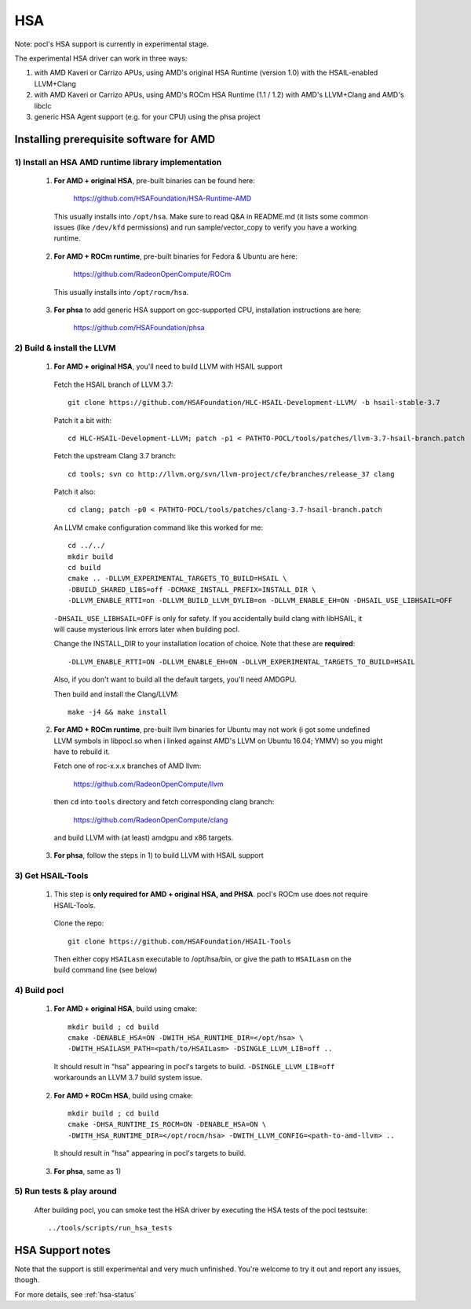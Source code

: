 ===
HSA
===

Note: pocl's HSA support is currently in experimental stage.

The experimental HSA driver can work in three ways:

1) with AMD Kaveri or Carrizo APUs, using AMD's original HSA Runtime (version 1.0) with the HSAIL-enabled LLVM+Clang

2) with AMD Kaveri or Carrizo APUs, using AMD's ROCm HSA Runtime (1.1 / 1.2) with AMD's LLVM+Clang and AMD's libclc

3) generic HSA Agent support (e.g. for your CPU) using the phsa project

Installing prerequisite software for AMD
------------------------------------------

1) Install an HSA AMD runtime library implementation
~~~~~~~~~~~~~~~~~~~~~~~~~~~~~~~~~~~~~~~~~~~~~~~~~~~~~

  1) **For AMD + original HSA**, pre-built binaries can be found here:

      https://github.com/HSAFoundation/HSA-Runtime-AMD

    This usually installs into ``/opt/hsa``. Make sure to read Q&A in README.md (it
    lists some common issues (like ``/dev/kfd`` permissions) and run sample/vector_copy
    to verify you have a working runtime.

  2) **For AMD + ROCm runtime**, pre-built binaries for Fedora & Ubuntu are here:

      https://github.com/RadeonOpenCompute/ROCm

    This usually installs into ``/opt/rocm/hsa``.

  3) **For phsa** to add generic HSA support on gcc-supported CPU,
     installation instructions are here:

      https://github.com/HSAFoundation/phsa

2) Build & install the LLVM
~~~~~~~~~~~~~~~~~~~~~~~~~~~~~~~~~~~~~~~~~~~~~~
  1) **For AMD + original HSA**, you'll need to build LLVM with HSAIL support

    Fetch the HSAIL branch of LLVM 3.7::

      git clone https://github.com/HSAFoundation/HLC-HSAIL-Development-LLVM/ -b hsail-stable-3.7

    Patch it a bit with::

      cd HLC-HSAIL-Development-LLVM; patch -p1 < PATHTO-POCL/tools/patches/llvm-3.7-hsail-branch.patch

    Fetch the upstream Clang 3.7 branch::

      cd tools; svn co http://llvm.org/svn/llvm-project/cfe/branches/release_37 clang

    Patch it also::

      cd clang; patch -p0 < PATHTO-POCL/tools/patches/clang-3.7-hsail-branch.patch

    An LLVM cmake configuration command like this worked for me::

      cd ../../
      mkdir build
      cd build
      cmake .. -DLLVM_EXPERIMENTAL_TARGETS_TO_BUILD=HSAIL \
      -DBUILD_SHARED_LIBS=off -DCMAKE_INSTALL_PREFIX=INSTALL_DIR \
      -DLLVM_ENABLE_RTTI=on -DLLVM_BUILD_LLVM_DYLIB=on -DLLVM_ENABLE_EH=ON -DHSAIL_USE_LIBHSAIL=OFF

    ``-DHSAIL_USE_LIBHSAIL=OFF`` is only for safety. If you accidentally build clang with libHSAIL,
    it will cause mysterious link errors later when building pocl.

    Change the INSTALL_DIR to your installation location of choice. Note that these are **required**::

      -DLLVM_ENABLE_RTTI=ON -DLLVM_ENABLE_EH=ON -DLLVM_EXPERIMENTAL_TARGETS_TO_BUILD=HSAIL

    Also, if you don't want to build all the default targets, you'll need AMDGPU.

    Then build and install the Clang/LLVM::

      make -j4 && make install

  2) **For AMD + ROCm runtime**, pre-built llvm binaries for Ubuntu may not work
     (i got some undefined LLVM symbols in libpocl.so when i linked against
     AMD's LLVM on Ubuntu 16.04; YMMV) so you might have to rebuild it.

     Fetch one of roc-x.x.x branches of AMD llvm:

      https://github.com/RadeonOpenCompute/llvm

    then ``cd`` into ``tools`` directory and fetch corresponding clang branch:

      https://github.com/RadeonOpenCompute/clang

    and build LLVM with (at least) amdgpu and x86 targets.

  3) **For phsa**, follow the steps in 1) to build LLVM with HSAIL support

3) Get HSAIL-Tools
~~~~~~~~~~~~~~~~~~~~~

  1) This step is **only required for AMD + original HSA, and PHSA**.
     pocl's ROCm use does not require HSAIL-Tools.

    Clone the repo::

      git clone https://github.com/HSAFoundation/HSAIL-Tools

    Then either copy ``HSAILasm`` executable to /opt/hsa/bin, or give
    the path to ``HSAILasm`` on the build command line (see below)

4) Build pocl
~~~~~~~~~~~~~

  1) **For AMD + original HSA**, build using cmake::

      mkdir build ; cd build
      cmake -DENABLE_HSA=ON -DWITH_HSA_RUNTIME_DIR=</opt/hsa> \
      -DWITH_HSAILASM_PATH=<path/to/HSAILasm> -DSINGLE_LLVM_LIB=off ..

    It should result in "hsa" appearing in pocl's targets to build. ``-DSINGLE_LLVM_LIB=off``
    workarounds an LLVM 3.7 build system issue.

  2) **For AMD + ROCm HSA**, build using cmake::

      mkdir build ; cd build
      cmake -DHSA_RUNTIME_IS_ROCM=ON -DENABLE_HSA=ON \
      -DWITH_HSA_RUNTIME_DIR=</opt/rocm/hsa> -DWITH_LLVM_CONFIG=<path-to-amd-llvm> ..

    It should result in "hsa" appearing in pocl's targets to build.

  3) **For phsa**, same as 1)

5) Run tests & play around
~~~~~~~~~~~~~~~~~~~~~~~~~~~

  After building pocl, you can smoke test the HSA driver by executing the HSA
  tests of the pocl testsuite::

    ../tools/scripts/run_hsa_tests

HSA Support notes
------------------

Note that the support is still experimental and very much unfinished. You're
welcome to try it out and report any issues, though.

For more details, see :ref:`hsa-status`
